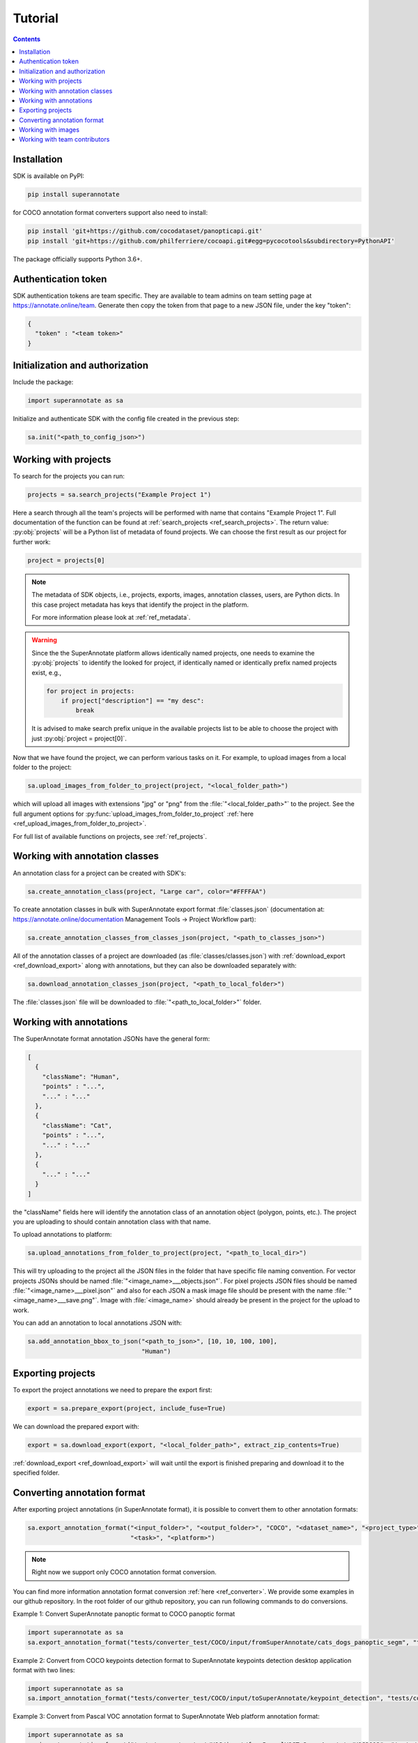 .. _ref_tutorial:

Tutorial
===========================

.. contents::

Installation
____________


SDK is available on PyPI:

.. code-block:: bash

   pip install superannotate

for COCO annotation format converters support also need to install:

.. code-block:: bash

   pip install 'git+https://github.com/cocodataset/panopticapi.git'
   pip install 'git+https://github.com/philferriere/cocoapi.git#egg=pycocotools&subdirectory=PythonAPI'

The package officially supports Python 3.6+.

Authentication token
____________________

SDK authentication tokens are team specific. They are available to team admins on
team setting page at https://annotate.online/team. Generate then copy the token from
that page to a new JSON file, under the key "token":

.. code-block:: json

   {
     "token" : "<team token>"
   }


Initialization and authorization
________________________________

Include the package:

.. code-block:: python

   import superannotate as sa

Initialize and authenticate SDK with the config file created in the previous step:

.. code-block:: python

   sa.init("<path_to_config_json>")


Working with projects
_____________________

To search for the projects you can run:


.. code-block:: python

   projects = sa.search_projects("Example Project 1")

Here a search through all the team's projects will be performed with name
that contains "Example Project 1". Full documentation of the function can be found at 
:ref:`search_projects <ref_search_projects>`. The return value: :py:obj:`projects`
will be a Python list of metadata of found projects. We can choose the first result 
as our project for further work:

.. code-block:: python

   project = projects[0]

.. note::

   The metadata of SDK objects, i.e., projects, exports, images, annotation 
   classes, users, are Python dicts.
   In this case project metadata has keys that identify the project in the
   platform. 

   For more information please look at :ref:`ref_metadata`.

.. warning::

   Since the the SuperAnnotate platform allows identically named projects, one
   needs to examine the :py:obj:`projects` to identify the looked for project,
   if identically named or identically prefix named projects exist, e.g.,

   .. code-block:: python

      for project in projects:
          if project["description"] == "my desc":
              break

   It is advised to make search prefix unique in the available projects list to be
   able to choose the project with just :py:obj:`project = project[0]`.

Now that we have found the project, we can perform various tasks on it. For
example, to upload images from a local folder to the project:


.. code-block:: python

    sa.upload_images_from_folder_to_project(project, "<local_folder_path>")

which will upload all images with extensions "jpg" or "png" from the
:file:`"<local_folder_path>"` to the project. See the full argument options for
:py:func:`upload_images_from_folder_to_project` :ref:`here <ref_upload_images_from_folder_to_project>`.

For full list of available functions on projects, see :ref:`ref_projects`.


Working with annotation classes
_______________________________________________

An annotation class for a project can be created with SDK's:

.. code-block:: python

   sa.create_annotation_class(project, "Large car", color="#FFFFAA")


To create annotation classes in bulk with SuperAnnotate export format 
:file:`classes.json` (documentation at:
https://annotate.online/documentation Management Tools
-> Project Workflow part): 

.. code-block:: python

   sa.create_annotation_classes_from_classes_json(project, "<path_to_classes_json>")


All of the annotation classes of a project are downloaded (as :file:`classes/classes.json`) with
:ref:`download_export <ref_download_export>` along with annotations, but they 
can also be downloaded separately with:

.. code-block:: python

   sa.download_annotation_classes_json(project, "<path_to_local_folder>")

The :file:`classes.json` file will be downloaded to :file:`"<path_to_local_folder>"` folder.


Working with annotations
_______________________________________________


The SuperAnnotate format annotation JSONs have the general form:

.. code-block:: json

  [ 
    {
      "className": "Human",
      "points" : "...",
      "..." : "..."
    },
    {
      "className": "Cat",
      "points" : "...",
      "..." : "..."
    },
    {
      "..." : "..."
    }
  ]

the "className" fields here will identify the annotation class of an annotation
object (polygon, points, etc.). The project
you are uploading to should contain annotation class with that name.

To upload annotations to platform:

.. code-block:: python

    sa.upload_annotations_from_folder_to_project(project, "<path_to_local_dir>")

This will try uploading to the project all the JSON files in the folder that have specific 
file naming convention. For vector
projects JSONs should be named :file:`"<image_name>___objects.json"`. For pixel projects
JSON files should be named :file:`"<image_name>___pixel.json"` and also for 
each JSON a mask image file should be present with the name 
:file:`"<image_name>___save.png"`. Image with :file:`<image_name>` should 
already be present in the project for the upload to work.

You can add an annotation to local annotations JSON with:

.. code-block:: python

   sa.add_annotation_bbox_to_json("<path_to_json>", [10, 10, 100, 100],
                                  "Human")



Exporting projects
__________________

To export the project annotations we need to prepare the export first:

.. code-block:: python

   export = sa.prepare_export(project, include_fuse=True)

We can download the prepared export with:

.. code-block:: python

   export = sa.download_export(export, "<local_folder_path>", extract_zip_contents=True)

:ref:`download_export <ref_download_export>` will wait until the export is
finished preparing and download it to the specified folder.


Converting annotation format
______________________________

After exporting project annotations (in SuperAnnotate format), it is possible
to convert them to other annotation formats:

.. code-block:: python

    sa.export_annotation_format("<input_folder>", "<output_folder>", "COCO", "<dataset_name>", "<project_type>",
                                "<task>", "<platform>")

.. note::
    
  Right now we support only COCO annotation format conversion.

You can find more information annotation format conversion :ref:`here <ref_converter>`. We provide some examples in our github repository. In the root folder of our github repository, you can run following commands to do conversions.

Example 1: Convert SuperAnnotate panoptic format to COCO panoptic format

.. code-block:: python

   import superannotate as sa
   sa.export_annotation_format("tests/converter_test/COCO/input/fromSuperAnnotate/cats_dogs_panoptic_segm", "tests/converter_test/COCO/output/panoptic","COCO","panoptic_test", "Pixel","panoptic_segmentation","Web")

Example 2: Convert from COCO keypoints detection format to SuperAnnotate keypoints detection desktop application format with two lines:


.. code-block:: python

   import superannotate as sa
   sa.import_annotation_format("tests/converter_test/COCO/input/toSuperAnnotate/keypoint_detection", "tests/converter_test/COCO/output/keypoints", "COCO", "person_keypoints_test", "Vector", "keypoint_detection", "Desktop")

Example 3: Convert from Pascal VOC annotation format to SuperAnnotate Web platform annotation format:

.. code-block:: python

   import superannotate as sa
   sa.import_annotation_format("tests/converter_test/VOC/input/fromPascalVOCToSuperAnnotate/VOC2012", "tests/converter_test/VOC/output/instances", "VOC", "instances_test", "Pixel", "instance_segmentation", "Web")

Example 4: Convert from LabelBox annotation format to SuperAnnotate Desktop application annotation format:

.. code-block:: python

  import superannotate as sa
  sa.import_annotation_format("tests/converter_test/LabelBox/input/toSuperAnnotate/", "tests/converter_test/LabelBox/output/objects/", "LabelBox", "labelbox_example", "Vector", "object_detection", "Desktop")


Working with images
_____________________

To search for the images in the project:

.. code-block:: python

   images = sa.search_images(project, "example_image1.jpg")

Here again we get a Python list of dict metadatas for the images with name prefix
"example_image1.jpg". The image names in SuperAnnotate platform projects are 
unique, so if full name was given to :ref:`search_images <ref_search_images>` 
the returned list will have a single item we were looking for:

.. code-block:: python

   image = images[0]

To download the image one can use:

.. code-block:: python

   sa.download_image(image, "<path_to_local_dir>")

To download image annotations:

.. code-block:: python

   sa.download_image_annotations(image, "<path_to_local_dir>")

After the image annotations are downloaded, you can add annotations to it:

.. code-block:: python

   sa.add_annotation_bbox_to_json("<path_to_json>", [10, 10, 100, 100],
                                  "Human")

and upload back to the platform with:

.. code-block:: python

   sa.upload_annotations_from_json_to_image(image, "<path_to_json>")

Last two steps can be combined into one:

.. code-block:: python

   sa.add_annotation_bbox_to_image(image, [10, 10, 100, 100], "Human")

but if bulk changes are made to many images it is much faster to add all required
annotations using :ref:`add_annotation_bbox_to_json
<ref_add_annotation_bbox_to_json>` 
then upload them using
:ref:`upload_annotations_from_folder_to_project
<ref_upload_images_from_folder_to_project>`.


----------


Working with team contributors
______________________________

A team contributor can be invited to the team with:

.. code-block:: python

   sa.invite_contributor_to_team(email="hovnatan@superannotate.com", admin=False)


This invitation should be accepted by the contributor. After which, the
contributor can be searched and chosen:

.. code-block:: python

   found_contributors = sa.search_team_contributors(email="hovnatan@superannotate.com')
   hk_c = found_contributors[0]

Now to share a project with the found contributor as an QA:

.. code-block:: python

   sa.share_project(project, hk_c, user_role="QA")
